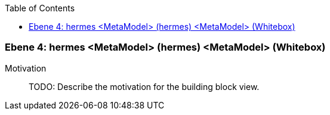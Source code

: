 // Begin Protected Region [[meta-data]]

// End Protected Region   [[meta-data]]

:toc:

[#4a56de3f-d579-11ee-903e-9f564e4de07e]
=== Ebene 4: hermes <MetaModel> (hermes) <MetaModel> (Whitebox)
Motivation::
// Begin Protected Region [[motivation]]
TODO: Describe the motivation for the building block view.
// End Protected Region   [[motivation]]


// Begin Protected Region [[4a56de3f-d579-11ee-903e-9f564e4de07e,customText]]

// End Protected Region   [[4a56de3f-d579-11ee-903e-9f564e4de07e,customText]]

// Actifsource ID=[803ac313-d64b-11ee-8014-c150876d6b6e,4a56de3f-d579-11ee-903e-9f564e4de07e,NaKg1BthbNk7j7LmcFbwlvAEcCE=]
